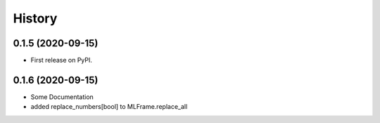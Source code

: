 =======
History
=======

0.1.5 (2020-09-15)
------------------

* First release on PyPI.

0.1.6 (2020-09-15)
------------------

* Some Documentation
* added replace_numbers[bool] to MLFrame.replace_all

